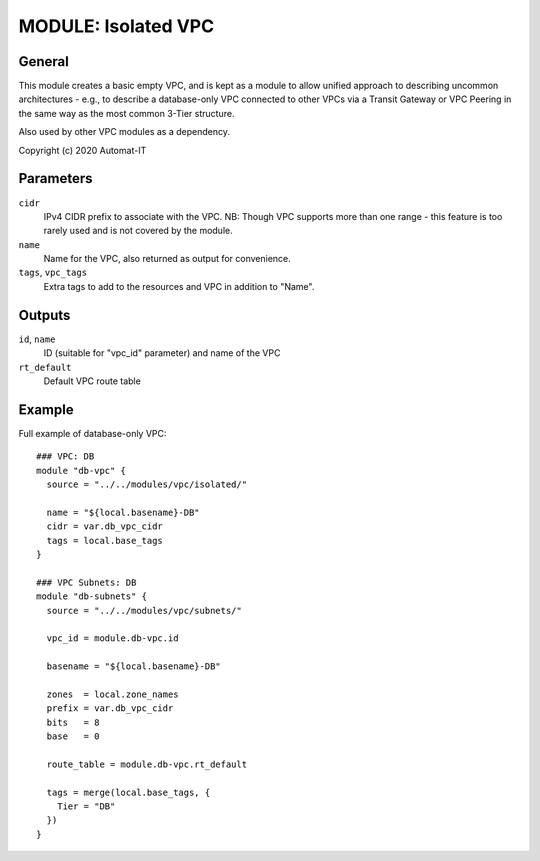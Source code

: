 ====================
MODULE: Isolated VPC
====================

General
=======

This module creates a basic empty VPC, and is kept as a module to allow unified approach to
describing uncommon architectures - e.g., to describe a database-only VPC connected to other VPCs
via a Transit Gateway or VPC Peering in the same way as the most common 3-Tier structure.

Also used by other VPC modules as a dependency.

Copyright (c) 2020 Automat-IT


Parameters
==========

``cidr``
  IPv4 CIDR prefix to associate with the VPC. NB: Though VPC supports more than one range - this
  feature is too rarely used and is not covered by the module.

``name``
  Name for the VPC, also returned as output for convenience.

``tags``, ``vpc_tags``
  Extra tags to add to the resources and VPC in addition to "Name".


Outputs
=======

``id``, ``name``
  ID (suitable for "vpc_id" parameter) and name of the VPC

``rt_default``
  Default VPC route table


Example
=======

Full example of database-only VPC::

  ### VPC: DB
  module "db-vpc" {
    source = "../../modules/vpc/isolated/"

    name = "${local.basename}-DB"
    cidr = var.db_vpc_cidr
    tags = local.base_tags
  }

  ### VPC Subnets: DB
  module "db-subnets" {
    source = "../../modules/vpc/subnets/"

    vpc_id = module.db-vpc.id

    basename = "${local.basename}-DB"

    zones  = local.zone_names
    prefix = var.db_vpc_cidr
    bits   = 8
    base   = 0

    route_table = module.db-vpc.rt_default

    tags = merge(local.base_tags, {
      Tier = "DB"
    })
  }


.. vim: set ts=2 sw=2 et tw=98 spell:
